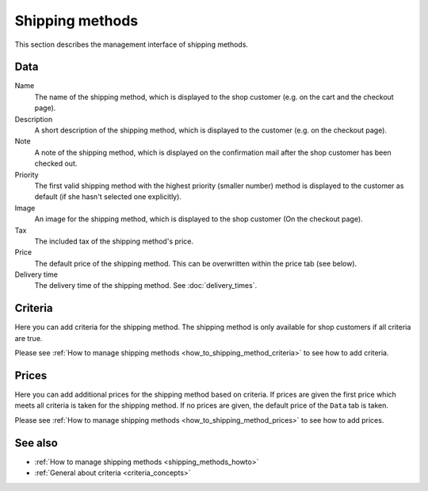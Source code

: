 .. index:: Shipping Method

.. _shipping_methods_management:

================
Shipping methods
================

This section describes the management interface of shipping methods.

Data
====

Name
    The name of the shipping method, which is displayed to the shop
    customer (e.g. on the cart and the checkout page).

Description
    A short description of the shipping method, which is displayed to the
    customer (e.g. on the checkout page).

Note
    A note of the shipping method, which is displayed on the confirmation
    mail after the shop customer has been checked out.

Priority
    The first valid shipping method with the highest priority (smaller
    number) method is displayed to the customer as default (if she hasn't
    selected one explicitly).

Image
    An image for the shipping method, which is displayed to the shop
    customer (On the checkout page).

Tax
    The included tax of the shipping method's price.

Price
    The default price of the shipping method. This can be overwritten
    within the price tab (see below).

Delivery time
    The delivery time of the shipping method. See :doc:`delivery_times`.

Criteria
========

Here you can add criteria for the shipping method. The shipping method is
only available for shop customers if all criteria are true.

Please see :ref:`How to manage shipping methods <how_to_shipping_method_criteria>`
to see how to add criteria.

Prices
======

Here you can add additional prices for the shipping method based on criteria.
If prices are given the first price which meets all criteria is taken for the
shipping method. If no prices are given, the default price of the ``Data`` tab
is taken.

Please see :ref:`How to manage shipping methods <how_to_shipping_method_prices>`
to see how to add prices.

See also
========

* :ref:`How to manage shipping methods <shipping_methods_howto>`
* :ref:`General about criteria <criteria_concepts>`
